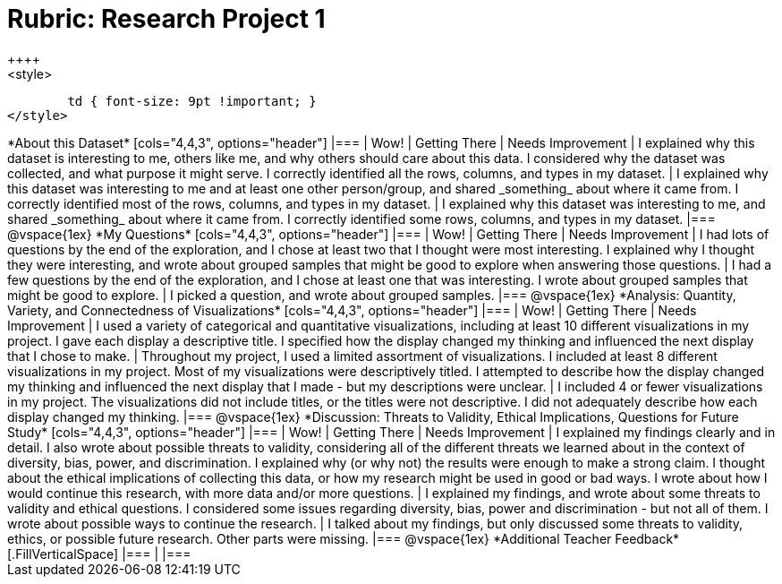 = Rubric: Research Project 1
++++
<style>
	td { font-size: 9pt !important; }
</style>
++++

*About this Dataset*

[cols="4,4,3", options="header"]
|===

| Wow!
| Getting There
| Needs Improvement

| I explained why this dataset is interesting to me, others like me, and why others should care about this data. I considered why the dataset was collected, and what purpose it might serve. I correctly identified all the rows, columns, and types in my dataset.
| I explained why this dataset was interesting to me and at least one other person/group, and shared _something_ about where it came from. I correctly identified most of the rows, columns, and types in my dataset.
| I explained why this dataset was interesting to me, and shared _something_ about where it came from. I correctly identified some rows, columns, and types in my dataset.
|===

@vspace{1ex}


*My Questions*

[cols="4,4,3", options="header"]
|===

| Wow!
| Getting There
| Needs Improvement

| I had lots of questions by the end of the exploration, and I chose at least two that I thought were most interesting. I explained why I thought they were interesting, and wrote about grouped samples that might be good to explore when answering those questions.
| I had a few questions by the end of the exploration, and I chose at least one that was interesting. I wrote about grouped samples that might be good to explore.
| I picked a question, and wrote about grouped samples.

|===

@vspace{1ex}


*Analysis: Quantity, Variety, and Connectedness of Visualizations*

[cols="4,4,3", options="header"]
|===

| Wow!
| Getting There
| Needs Improvement

| I used a variety of categorical and quantitative visualizations, including at least 10 different visualizations in my project. I gave each display a descriptive title. I specified how the display changed my thinking and influenced the next display that I chose to make.
| Throughout my project, I used a limited assortment of visualizations. I included at least 8 different visualizations in my project. Most of my visualizations were descriptively titled. I attempted to describe how the display changed my thinking and influenced the next display that I made - but my descriptions were unclear.
| I included 4 or fewer visualizations in my project. The visualizations did not include titles, or the titles were not descriptive. I did not adequately describe how each display changed my thinking.

|===

@vspace{1ex}

*Discussion: Threats to Validity, Ethical Implications, Questions for Future Study*

[cols="4,4,3", options="header"]
|===

| Wow!
| Getting There
| Needs Improvement

| I explained my findings clearly and in detail. I also wrote about possible threats to validity, considering all of the different threats we learned about in the context of diversity, bias, power, and discrimination. I explained why (or why not) the results were enough to make a strong claim. I thought about the ethical implications of collecting this data, or how my research might be used in good or bad ways. I wrote about how I would continue this research, with more data and/or more questions.
| I explained my findings, and wrote about some threats to validity and ethical questions. I considered some issues regarding diversity, bias, power and discrimination - but not all of them. I wrote about possible ways to continue the research.
| I talked about my findings, but only discussed some threats to validity, ethics, or possible future research. Other parts were missing.

|===

@vspace{1ex}

*Additional Teacher Feedback*

[.FillVerticalSpace]
|===
|
|===
